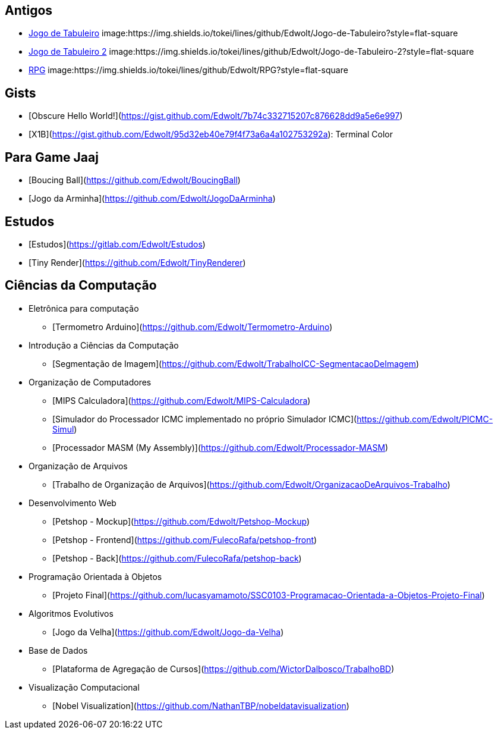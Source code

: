 :github: https://github.com/Edwolt
:badge: https://img.shields.io/tokei/lines/github/Edwolt
:badge-style: style=flat-square

== Antigos
* {github}/Jogo-de-Tabuleiro[Jogo de Tabuleiro]
  image:{badge}/Jogo-de-Tabuleiro?{badge-style}
* {github}/Jogo-de-Tabuleiro-2[Jogo de Tabuleiro 2]
  image:{badge}/Jogo-de-Tabuleiro-2?{badge-style}
* {github}/RPG[RPG]
  image:{badge}/RPG?{badge-style}
// Truco

== Gists
* [Obscure Hello World!](https://gist.github.com/Edwolt/7b74c332715207c876628dd9a5e6e997)
* [X1B](https://gist.github.com/Edwolt/95d32eb40e79f4f73a6a4a102753292a): Terminal Color

== Para Game Jaaj
* [Boucing Ball](https://github.com/Edwolt/BoucingBall)
* [Jogo da Arminha](https://github.com/Edwolt/JogoDaArminha)

== Estudos
* [Estudos](https://gitlab.com/Edwolt/Estudos)
* [Tiny Render](https://github.com/Edwolt/TinyRenderer)

== Ciências da Computação
* Eletrônica para computação
** [Termometro Arduino](https://github.com/Edwolt/Termometro-Arduino)
* Introdução a Ciências da Computação
** [Segmentação de Imagem](https://github.com/Edwolt/TrabalhoICC-SegmentacaoDeImagem)

* Organização de Computadores
** [MIPS Calculadora](https://github.com/Edwolt/MIPS-Calculadora)
** [Simulador do Processador ICMC implementado no próprio Simulador ICMC](https://github.com/Edwolt/PICMC-Simul)
** [Processador MASM (My Assembly)](https://github.com/Edwolt/Processador-MASM)
* Organização de Arquivos
** [Trabalho de Organização de Arquivos](https://github.com/Edwolt/OrganizacaoDeArquivos-Trabalho)
* Desenvolvimento Web
** [Petshop - Mockup](https://github.com/Edwolt/Petshop-Mockup)
** [Petshop - Frontend](https://github.com/FulecoRafa/petshop-front)
** [Petshop - Back](https://github.com/FulecoRafa/petshop-back)
* Programação Orientada à Objetos
** [Projeto Final](https://github.com/lucasyamamoto/SSC0103-Programacao-Orientada-a-Objetos-Projeto-Final)

* Algoritmos Evolutivos
** [Jogo da Velha](https://github.com/Edwolt/Jogo-da-Velha)

* Base de Dados
** [Plataforma de Agregação de Cursos](https://github.com/WictorDalbosco/TrabalhoBD)

* Visualização Computacional
** [Nobel Visualization](https://github.com/NathanTBP/nobeldatavisualization)
